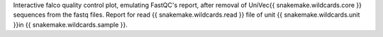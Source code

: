 Interactive falco quality control plot, emulating FastQC's report, after removal of UniVec{{ snakemake.wildcards.core }} sequences from the fastq files.
Report for read {{ snakemake.wildcards.read }} file of unit {{ snakemake.wildcards.unit }}in {{ snakemake.wildcards.sample }}.
